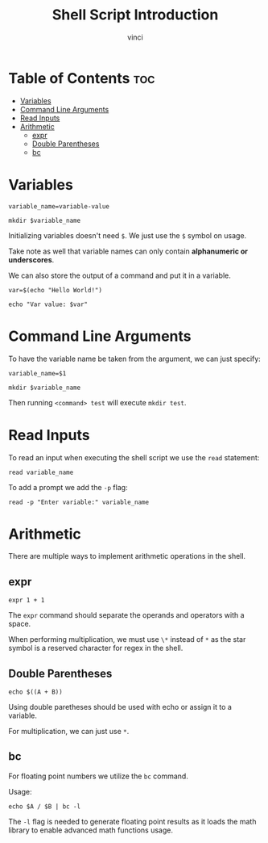 #+TITLE: Shell Script Introduction
#+AUTHOR: vinci
#+OPTIONS: toc

* Table of Contents :toc:
- [[#variables][Variables]]
- [[#command-line-arguments][Command Line Arguments]]
- [[#read-inputs][Read Inputs]]
- [[#arithmetic][Arithmetic]]
  - [[#expr][expr]]
  - [[#double-parentheses][Double Parentheses]]
  - [[#bc][bc]]

* Variables
#+begin_src shell
  variable_name=variable-value

  mkdir $variable_name
#+end_src

Initializing variables doesn't need ~$~. We just use the ~$~ symbol on usage.

Take note as well that variable names can only contain *alphanumeric or underscores*.

We can also store the output of a command and put it in a variable.
#+begin_src shell
  var=$(echo "Hello World!")

  echo "Var value: $var"
#+end_src

* Command Line Arguments
To have the variable name be taken from the argument, we can just specify:
#+begin_src shell
  variable_name=$1

  mkdir $variable_name
#+end_src

Then running ~<command> test~ will execute ~mkdir test~.

* Read Inputs
To read an input when executing the shell script we use the ~read~ statement:
#+begin_src shell
  read variable_name
#+end_src

To add a prompt we add the ~-p~ flag:
#+begin_src shell
  read -p "Enter variable:" variable_name
#+end_src

* Arithmetic
There are multiple ways to implement arithmetic operations in the shell.

** expr
#+begin_src shell
  expr 1 + 1
#+end_src

The ~expr~ command should separate the operands and operators with a space.

When performing multiplication, we must use ~\*~ instead of ~*~ as the star symbol is a reserved character for regex in the shell.

** Double Parentheses
#+begin_src shell
  echo $((A + B))
#+end_src

Using double paretheses should be used with echo or assign it to a variable.

For multiplication, we can just use ~*~.

** bc
For floating point numbers we utilize the ~bc~ command.

Usage:
#+begin_src shell
  echo $A / $B | bc -l
#+end_src

The ~-l~ flag is needed to generate floating point results as it loads the math library to enable advanced math functions usage.
